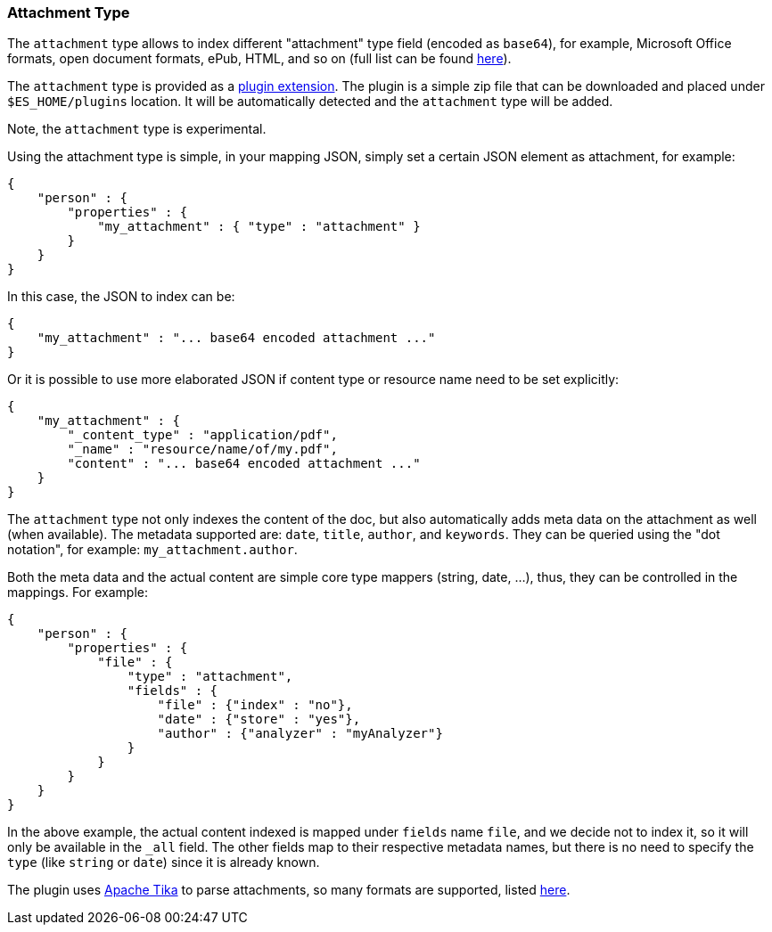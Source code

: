 [[mapping-attachment-type]]
=== Attachment Type

The `attachment` type allows to index different "attachment" type field
(encoded as `base64`), for example, Microsoft Office formats, open
document formats, ePub, HTML, and so on (full list can be found
http://lucene.apache.org/tika/0.10/formats.html[here]).

The `attachment` type is provided as a
https://github.com/elasticsearch/elasticsearch-mapper-attachments[plugin
extension]. The plugin is a simple zip file that can be downloaded and
placed under `$ES_HOME/plugins` location. It will be automatically
detected and the `attachment` type will be added.

Note, the `attachment` type is experimental.

Using the attachment type is simple, in your mapping JSON, simply set a
certain JSON element as attachment, for example:

[source,js]
--------------------------------------------------
{
    "person" : {
        "properties" : {
            "my_attachment" : { "type" : "attachment" }
        }
    }
}
--------------------------------------------------

In this case, the JSON to index can be:

[source,js]
--------------------------------------------------
{
    "my_attachment" : "... base64 encoded attachment ..."
}
--------------------------------------------------

Or it is possible to use more elaborated JSON if content type or
resource name need to be set explicitly:

[source,js]
--------------------------------------------------
{
    "my_attachment" : {
        "_content_type" : "application/pdf",
        "_name" : "resource/name/of/my.pdf",
        "content" : "... base64 encoded attachment ..."
    }
}
--------------------------------------------------

The `attachment` type not only indexes the content of the doc, but also
automatically adds meta data on the attachment as well (when available).
The metadata supported are: `date`, `title`, `author`, and `keywords`.
They can be queried using the "dot notation", for example:
`my_attachment.author`.

Both the meta data and the actual content are simple core type mappers
(string, date, ...), thus, they can be controlled in the mappings. For
example:

[source,js]
--------------------------------------------------
{
    "person" : {
        "properties" : {
            "file" : { 
                "type" : "attachment",
                "fields" : {
                    "file" : {"index" : "no"},
                    "date" : {"store" : "yes"},
                    "author" : {"analyzer" : "myAnalyzer"}
                }
            }
        }
    }
}
--------------------------------------------------

In the above example, the actual content indexed is mapped under
`fields` name `file`, and we decide not to index it, so it will only be
available in the `_all` field. The other fields map to their respective
metadata names, but there is no need to specify the `type` (like
`string` or `date`) since it is already known.

The plugin uses http://lucene.apache.org/tika/[Apache Tika] to parse
attachments, so many formats are supported, listed
http://lucene.apache.org/tika/0.10/formats.html[here].
